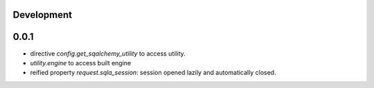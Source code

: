 Development
-----------


0.0.1
-----

* directive `config.get_sqalchemy_utility` to access utility.
* `utility.engine` to access built engine
* reified property `request.sqla_session`: session opened lazily and
  automatically closed.
